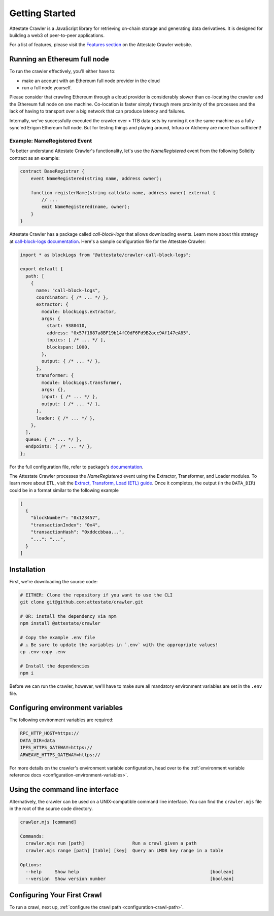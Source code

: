 .. _getting_started:

======================
Getting Started
======================

Attestate Crawler is a JavaScript library for retrieving on-chain storage and
generating data derivatives. It is designed for building a web3 of peer-to-peer
applications.

For a list of features, please visit the `Features section
<https://attestate.com/crawler/main/index.html#features>`_ on the Attestate
Crawler website.

Running an Ethereum full node
-----------------------------

To run the crawler effectively, you'll either have to:

* make an account with an Ethereum full node provider in the cloud
* run a full node yourself.

Please consider that crawling Ethereum through a cloud provider is considerably
slower than co-locating the crawler and the Ethereum full node on one machine.
Co-location is faster simply through mere proximity of the processes and the
lack of having to transport over a big network that can produce latency and
failures.

Internally, we've successfully executed the crawler over > 1TB data sets by
running it on the same machine as a fully-sync'ed Erigon Ethereum full node.
But for testing things and playing around, Infura or Alchemy are more than
sufficient!

Example: NameRegistered Event
=============================

To better understand Attestate Crawler's functionality, let's use the
`NameRegistered` event from the following Solidity contract as an example:

.. code-block:: solidity

  contract BaseRegistrar {
      event NameRegistered(string name, address owner);

      function registerName(string calldata name, address owner) external {
          // ...
          emit NameRegistered(name, owner);
      }
  }

Attestate Crawler has a package called `call-block-logs` that allows
downloading events. Learn more about this strategy at `call-block-logs
documentation
<https://attestate.com/crawler-call-block-logs/main/index.html>`_. Here's a
sample configuration file for the Attestate Crawler:

.. code-block:: javascript

  import * as blockLogs from "@attestate/crawler-call-block-logs";

  export default {
    path: [
      {
        name: "call-block-logs",
        coordinator: { /* ... */ },
        extractor: {
          module: blockLogs.extractor,
          args: {
            start: 9380410,
            address: "0x57f1887a8BF19b14fC0dF6Fd9B2acc9Af147eA85",
            topics: [ /* ... */ ],
            blockspan: 1000,
          },
          output: { /* ... */ },
        },
        transformer: {
          module: blockLogs.transformer,
          args: {},
          input: { /* ... */ },
          output: { /* ... */ },
        },
        loader: { /* ... */ },
      },
    ],
    queue: { /* ... */ },
    endpoints: { /* ... */ },
  };

For the full configuration file, refer to package's `documentation
<https://attestate.com/crawler-call-block-logs/main/usage.html>`_.

The Attestate Crawler processes the `NameRegistered` event using the Extractor,
Transformer, and Loader modules. To learn more about ETL, visit the `Extract,
Transform, Load (ETL) guide
<https://attestate.com/crawler/main/extract-transform-load.html>`_. Once it
completes, the output (in the ``DATA_DIR``) could be in a format similar to the
following example

.. code-block:: json

  [
    {
      "blockNumber": "0x123457",
      "transactionIndex": "0x4",
      "transactionHash": "0xddccbbaa...",
      "...": "...",
    }
  ]


Installation
---------------------------

First, we're downloading the source code:

.. code-block:: bash

  # EITHER: Clone the repository if you want to use the CLI
  git clone git@github.com:attestate/crawler.git

  # OR: install the dependency via npm
  npm install @attestate/crawler

  # Copy the example .env file
  # ⚠️ Be sure to update the variables in `.env` with the appropriate values!
  cp .env-copy .env

  # Install the dependencies
  npm i

Before we can run the crawler, however, we'll have to make sure all mandatory
environment variables are set in the ``.env`` file.

Configuring environment variables
---------------------------------

The following environment variables are required:

.. code-block:: bash

  RPC_HTTP_HOST=https://
  DATA_DIR=data
  IPFS_HTTPS_GATEWAY=https://
  ARWEAVE_HTTPS_GATEWAY=https://

For more details on the crawler's environment variable configuration, head over
to the :ref:`environment variable reference docs
<configuration-environment-variables>`.

Using the command line interface
--------------------------------

Alternatively, the crawler can be used on a UNIX-compatible command line
interface. You can find the ``crawler.mjs`` file in the root of the source code
directory.

.. code-block:: bash

  crawler.mjs [command]
  
  Commands:
    crawler.mjs run [path]                  Run a crawl given a path
    crawler.mjs range [path] [table] [key]  Query an LMDB key range in a table
  
  Options:
    --help     Show help                                                 [boolean]
    --version  Show version number                                       [boolean]

Configuring Your First Crawl
----------------------------

To run a crawl, next up, :ref:`configure the crawl path
<configuration-crawl-path>`.

